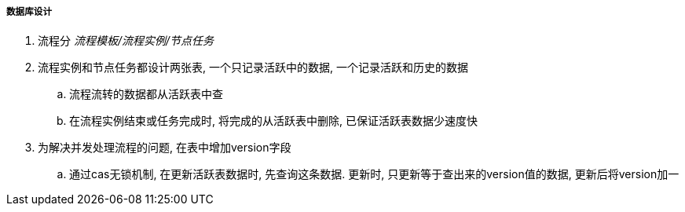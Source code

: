 

===== 数据库设计


. 流程分 _流程模板/流程实例/节点任务_
. 流程实例和节点任务都设计两张表, 一个只记录活跃中的数据,
一个记录活跃和历史的数据
.. 流程流转的数据都从活跃表中查
.. 在流程实例结束或任务完成时, 将完成的从活跃表中删除, 已保证活跃表数据少速度快
. 为解决并发处理流程的问题, 在表中增加version字段
.. 通过cas无锁机制, 在更新活跃表数据时, 先查询这条数据.
更新时, 只更新等于查出来的version值的数据, 更新后将version加一